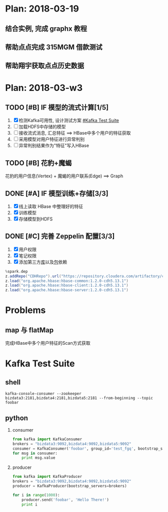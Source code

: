* Plan: 2018-03-19
** 结合实例, 完成 graphx 教程
** 帮助点点完成 315MGM 借款测试
** 帮助翔宇获取点点历史数据
  
* Plan: 2018-03-w3
** TODO [#B] IF 模型的流式计算[1/5] 
   1. [X] 检测Kafka可用性, 设计测试方案 [[#Kafka Test Suite]]
   2. [-] 加载HDFS中存储的模型
   3. [-] 接收流式消息, 汇总特征  ==> HBase中多个用户的特征获取
   4. [-] 采用模型对用户特征进行异常判别
   5. [-] 异常判别结果作为"特征"写入HBase

** TODO [#B] 花豹+魔蝎
   花豹的用户信息(Vertex) + 魔蝎的用户联系(Edge) ==> Graph

** DONE [#A] IF 模型训练+存储[3/3]
   CLOSED: [2018-03-22 Thu 18:29]
   1. [X] 线上读取 HBase 中整理好的特征
   2. [X] 训练模型
   3. [X] 存储模型到HDFS

** DONE [#C] 完善 Zeppelin 配置[3/3]
   CLOSED: [2018-03-19 Mon 14:36]
   1. [X] 用户权限
   2. [X] 笔记权限
   3. [X] 添加第三方[[https://cloud.tencent.com/developer/article/1014658][库]]以及[[http://blog.csdn.net/tuntunwang/article/details/51392765][包]]依赖
   
   #+BEGIN_SRC scala
   %spark.dep
   z.addRepo("CDHRepo").url("https://repository.cloudera.com/artifactory/cloudera-repos/")
   z.load("org.apache.hbase:hbase-common:1.2.0-cdh5.13.1")
   z.load("org.apache.hbase:hbase-client:1.2.0-cdh5.13.1")
   z.load("org.apache.hbase:hbase-server:1.2.0-cdh5.13.1")
   #+END_SRC


* Problems
** map 与 flatMap

   完成HBase中多个用户特征的Scan方式获取


* Kafka Test Suite
  :PROPERTIES:
  :CUSTOM_ID: Kafka Test Suite
  :END:
** shell
   #+BEGIN_SRC shell
   kafka-console-consumer --zookeeper bizdata3:2181,bizdata4:2181,bizdata5:2181 --from-beginning --topic foobar
   #+END_SRC

** python
   1. consumer
      #+BEGIN_SRC python
      from kafka import KafkaConsumer
      brokers = "bizdata3:9092,bizdata4:9092,bizdata5:9092"
      consumer = KafkaConsumer('foobar', group_id='test_fgq', bootstrap_servers=brokers.split(','))
      for msg in consumer:
          print msg.value
      #+END_SRC

   2. producer
      #+BEGIN_SRC python
      from kafka import KafkaProducer
      brokers = "bizdata3:9092,bizdata4:9092,bizdata5:9092"
      producer = KafkaProducer(bootstrap_servers=brokers)

      for i in range(1000):
          producer.send('foobar', 'Hello There!')
          print i
      #+END_SRC
